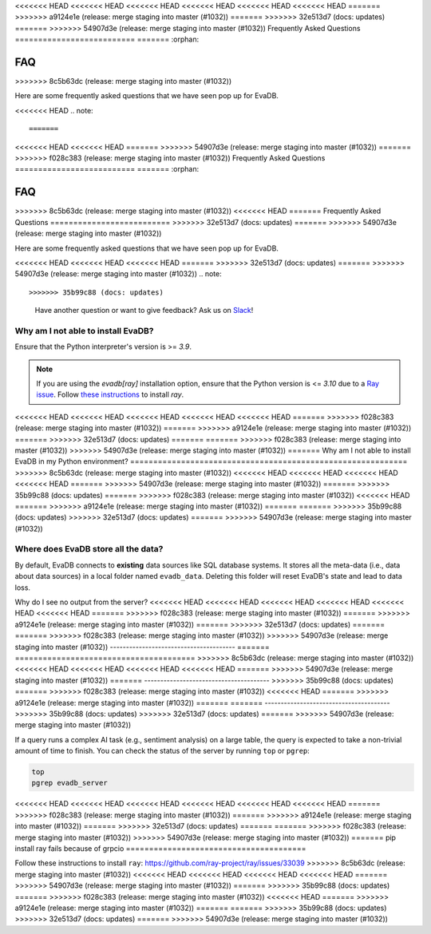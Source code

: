 <<<<<<< HEAD
<<<<<<< HEAD
<<<<<<< HEAD
<<<<<<< HEAD
<<<<<<< HEAD
<<<<<<< HEAD
=======
>>>>>>> a9124e1e (release: merge staging into master (#1032))
=======
>>>>>>> 32e513d7 (docs: updates)
=======
>>>>>>> 54907d3e (release: merge staging into master (#1032))
Frequently Asked Questions
==========================
=======
:orphan:

===
FAQ
===
>>>>>>> 8c5b63dc (release: merge staging into master (#1032))

.. _faq:

Here are some frequently asked questions that we have seen pop up for EvaDB.

<<<<<<< HEAD
.. note::

=======
<<<<<<< HEAD
<<<<<<< HEAD
=======
>>>>>>> 54907d3e (release: merge staging into master (#1032))
=======
>>>>>>> f028c383 (release: merge staging into master (#1032))
Frequently Asked Questions
==========================
=======
:orphan:

===
FAQ
===
>>>>>>> 8c5b63dc (release: merge staging into master (#1032))
<<<<<<< HEAD
=======
Frequently Asked Questions
==========================
>>>>>>> 32e513d7 (docs: updates)
=======
>>>>>>> 54907d3e (release: merge staging into master (#1032))

.. _faq:

Here are some frequently asked questions that we have seen pop up for EvaDB.

<<<<<<< HEAD
<<<<<<< HEAD
<<<<<<< HEAD
=======
>>>>>>> 32e513d7 (docs: updates)
=======
>>>>>>> 54907d3e (release: merge staging into master (#1032))
.. note::

>>>>>>> 35b99c88 (docs: updates)
    Have another question or want to give feedback? Ask us on `Slack <https://evadb.ai/community>`__!

Why am I not able to install EvaDB?
-----------------------------------

Ensure that the Python interpreter's version is >= `3.9`. 

.. note::

    If you are using the `evadb[ray]` installation option, ensure that the Python  version is <= `3.10` due to a `Ray issue <https://github.com/autogluon/autogluon/issues/2687>`_. Follow `these instructions <https://github.com/ray-project/ray/issues/33039>`_ to install `ray`.
<<<<<<< HEAD
<<<<<<< HEAD
<<<<<<< HEAD
<<<<<<< HEAD
<<<<<<< HEAD
=======
>>>>>>> f028c383 (release: merge staging into master (#1032))
=======
>>>>>>> a9124e1e (release: merge staging into master (#1032))
=======
>>>>>>> 32e513d7 (docs: updates)
=======
=======
>>>>>>> f028c383 (release: merge staging into master (#1032))
>>>>>>> 54907d3e (release: merge staging into master (#1032))
=======
Why am I not able to install EvaDB in my Python environment?
============================================================
>>>>>>> 8c5b63dc (release: merge staging into master (#1032))
<<<<<<< HEAD
<<<<<<< HEAD
<<<<<<< HEAD
<<<<<<< HEAD
=======
>>>>>>> 54907d3e (release: merge staging into master (#1032))
=======
>>>>>>> 35b99c88 (docs: updates)
=======
>>>>>>> f028c383 (release: merge staging into master (#1032))
<<<<<<< HEAD
=======
>>>>>>> a9124e1e (release: merge staging into master (#1032))
=======
=======
>>>>>>> 35b99c88 (docs: updates)
>>>>>>> 32e513d7 (docs: updates)
=======
>>>>>>> 54907d3e (release: merge staging into master (#1032))


Where does EvaDB store all the data?
------------------------------------

By default, EvaDB connects to **existing** data sources like SQL database systems. It stores all the meta-data (i.e., data about data sources) in a local folder named ``evadb_data``. Deleting this folder will reset EvaDB's state and lead to data loss.

Why do I see no output from the server?
<<<<<<< HEAD
<<<<<<< HEAD
<<<<<<< HEAD
<<<<<<< HEAD
<<<<<<< HEAD
<<<<<<< HEAD
=======
>>>>>>> f028c383 (release: merge staging into master (#1032))
=======
>>>>>>> a9124e1e (release: merge staging into master (#1032))
=======
>>>>>>> 32e513d7 (docs: updates)
=======
=======
>>>>>>> f028c383 (release: merge staging into master (#1032))
>>>>>>> 54907d3e (release: merge staging into master (#1032))
---------------------------------------
=======
=======================================
>>>>>>> 8c5b63dc (release: merge staging into master (#1032))
<<<<<<< HEAD
<<<<<<< HEAD
<<<<<<< HEAD
<<<<<<< HEAD
=======
>>>>>>> 54907d3e (release: merge staging into master (#1032))
=======
---------------------------------------
>>>>>>> 35b99c88 (docs: updates)
=======
>>>>>>> f028c383 (release: merge staging into master (#1032))
<<<<<<< HEAD
=======
>>>>>>> a9124e1e (release: merge staging into master (#1032))
=======
=======
---------------------------------------
>>>>>>> 35b99c88 (docs: updates)
>>>>>>> 32e513d7 (docs: updates)
=======
>>>>>>> 54907d3e (release: merge staging into master (#1032))

If a query runs a complex AI task (e.g., sentiment analysis) on a large table, the query is expected to take a non-trivial amount of time to finish. You can check the status of the server by running ``top`` or ``pgrep``:

.. code-block:: bash

    top
    pgrep evadb_server

<<<<<<< HEAD
<<<<<<< HEAD
<<<<<<< HEAD
<<<<<<< HEAD
<<<<<<< HEAD
<<<<<<< HEAD
=======
>>>>>>> f028c383 (release: merge staging into master (#1032))
=======
>>>>>>> a9124e1e (release: merge staging into master (#1032))
=======
>>>>>>> 32e513d7 (docs: updates)
=======
=======
>>>>>>> f028c383 (release: merge staging into master (#1032))
>>>>>>> 54907d3e (release: merge staging into master (#1032))
=======
pip install ray fails because of grpcio
=======================================

Follow these instructions to install ``ray``:
https://github.com/ray-project/ray/issues/33039
>>>>>>> 8c5b63dc (release: merge staging into master (#1032))
<<<<<<< HEAD
<<<<<<< HEAD
<<<<<<< HEAD
<<<<<<< HEAD
=======
>>>>>>> 54907d3e (release: merge staging into master (#1032))
=======
>>>>>>> 35b99c88 (docs: updates)
=======
>>>>>>> f028c383 (release: merge staging into master (#1032))
<<<<<<< HEAD
=======
>>>>>>> a9124e1e (release: merge staging into master (#1032))
=======
=======
>>>>>>> 35b99c88 (docs: updates)
>>>>>>> 32e513d7 (docs: updates)
=======
>>>>>>> 54907d3e (release: merge staging into master (#1032))
